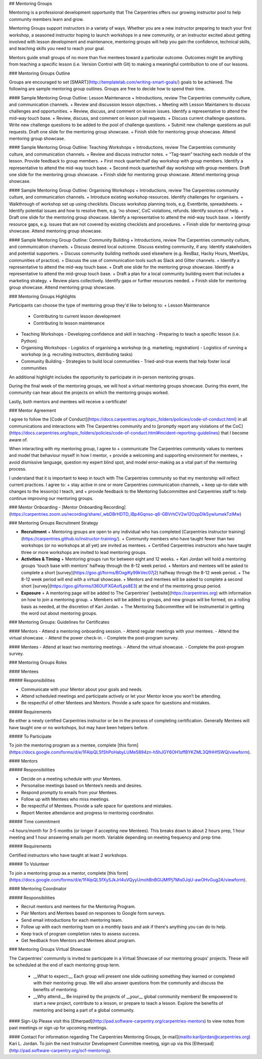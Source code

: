 ## Mentoring Groups

Mentoring is a professional development opportunity that The Carpentries offers our growing instructor pool to help community members learn and grow.

Mentoring Groups support instructors in a variety of ways. Whether you are a new instructor preparing to teach your first workshop, a seasoned instructor hoping to launch workshops in a new community, or an instructor excited about getting involved with lesson development and maintenance, mentoring groups will help you gain the confidence, technical skills, and teaching skills you need to reach your goal. 

Mentors guide small groups of no more than five mentees toward a particular outcome. Outcomes might be anything from teaching a specific lesson (i.e. Version Control with Git) to making a meaningful contribution to one of our lessons.  

### Mentoring Groups Outline   

Groups are encouraged to set [SMART](http://templatelab.com/writing-smart-goals/) goals to be achieved. The following are sample mentoring group outlines. Groups are free to decide how to spend their time.

#### Sample Mentoring Group Outline: Lesson Maintenance
+ Introductions, review The Carpentries community culture, and communication channels.  
+ Review and discussion lesson objectives.  
+ Meeting with Lesson Maintainers to discuss challenges and opportunities.  
+ Review, discuss, and comment on lesson issues. Identify a representative to attend the mid-way touch base.  
+ Review, discuss, and comment on lesson pull requests.  
+ Discuss current challenge questions. Write new challenge questions to be added to the pool of challenge questions.  
+ Submit new challenge questions as pull requests. Draft one slide for the mentoring group showcase.  
+ Finish slide for mentoring group showcase. Attend mentoring group showcase.  

#### Sample Mentoring Group Outline: Teaching Workshops
+ Introductions, review The Carpentries community culture, and communication channels.  
+ Review and discuss instructor notes.  
+ “Tag-team” teaching each module of the lesson. Provide feedback to group members.  
+ First mock quarter/half day workshop with group members. Identify a representative to attend the mid-way touch base.     
+ Second mock quarter/half day workshop with group members. Draft one slide for the mentoring group showcase.  
+ Finish slide for mentoring group showcase. Attend mentoring group showcase.  

#### Sample Mentoring Group Outline: Organising Workshops
+ Introductions, review The Carpentries community culture, and communication channels.  
+ Introduce existing workshop resources. Identify challenges for organisers.  
+ Walkthrough of workshop set up using checklists. Discuss workshop planning tools, e.g. Eventbrite, spreadsheets.    
+ Identify potential issues and how to resolve them, e.g. ‘no shows’, CoC violations, refunds. Identify sources of help.  
+ Draft one slide for the mentoring group showcase. Identify a representative to attend the mid-way touch base.
+ Identify resource gaps, e.g. issues that are not covered by existing checklists and procedures.     
+ Finish slide for mentoring group showcase. Attend mentoring group showcase.  

#### Sample Mentoring Group Outline: Community Building
+ Introductions, review The Carpentries community culture, and communication channels.  
+ Discuss desired local outcome. Discuss existing community, if any. Identify stakeholders and potential supporters.  
+ Discuss community building methods used elsewhere (e.g. ResBaz, Hacky Hours, MeetUps, communities of practice). 
+ Discuss the use of communication tools such as Slack and Gitter channels.    
+ Identify a representative to attend the mid-way touch base.  
+ Draft one slide for the mentoring group showcase. Identify a representative to attend the mid-group touch base. 
+ Draft a plan for a local community building event that includes a marketing strategy.  
+ Review plans collectively. Identify gaps or further resources needed.  
+ Finish slide for mentoring group showcase. Attend mentoring group showcase.  

### Mentoring Groups Highlights  

Participants can choose the type of mentoring group they'd like to belong to:
+ Lesson Maintenance  
  - Contributing to current lesson development  
  - Contributing to lesson maintenance  
+ Teaching Workshops  
  - Developing confidence and skill in teaching  
  - Preparing to teach a specific lesson (i.e. Python)  
+ Organising Workshops   
  - Logistics of organising a workshop (e.g. marketing, registration)  
  - Logistics of running a workshop (e.g. recruiting instructors, distributing tasks)  
+ Community Building  
  - Strategies to build local communities  
  - Tried-and-true events that help foster local communities  

An additional highlight includes the opportunity to participate in in-person mentoring groups. 

During the final week of the mentoring groups, we will host a virtual mentoring groups showcase. During this event, the community can hear about the projects on which the mentoring groups worked.

Lastly, both mentors and mentees will receive a certificate! 

### Mentor Agreement

I agree to follow the [Code of Conduct](https://docs.carpentries.org/topic_folders/policies/code-of-conduct.html) in all communications and interactions with The Carpentries community and to [promptly report any violations of the CoC](https://docs.carpentries.org/topic_folders/policies/code-of-conduct.html#incident-reporting-guidelines) that I become aware of.

When interacting with my mentoring group, I agree to 
+ communicate The Carpentries community values to mentees and model that behaviour myself in how I mentor,   
+ provide a welcoming and supporting environment for mentees,
+ avoid dismissive language, question my expert blind spot, and model error-making as a vital part of the mentoring process.

I understand that it is important to keep in touch with The Carpentries community so that my mentorship will reflect current practices. I agree to:  
+ stay active in one or more Carpentries communication channels,   
+ keep up-to-date with changes to the lesson(s) I teach, and 
+ provide feedback to the Mentoring Subcommittee and Carpentries staff to help continue improving our mentoring groups.


### Mentor Onboarding
- [Mentor Onboarding Recording](https://carpentries.zoom.us/recording/share/_wbDBrHDTD_IBp4Gqnso-q6-GBVrhCV2w12OzpDIk5ywIumekTziMw) 

### Mentoring Groups Recruitment Strategy

+ **Recruitment**
  + Mentoring groups are open to any individual who has completed [Carpentries instructor training](https://carpentries.github.io/instructor-training/).
  + Community members who have taught fewer than two workshops (or no workshops at all yet) are invited as mentees.
  + Certified Carpentries instructors who have taught three or more workshops are invited to lead mentoring groups.
+ **Activities & Timing**
  + Mentoring groups run for between eight and 12 weeks.
  + Kari Jordan will hold a mentoring groups 'touch base with mentors' halfway through the 8-12 week period.
  + Mentors and mentees will be asked to complete a short [survey](https://goo.gl/forms/BOxgiKy99kVec07j2) halfway through the 8-12 week period.
  + The 8-12 week period will end with a virtual showcase.
  + Mentors and mentees will be asked to complete a second short [survey](https://goo.gl/forms/I36OUFXGAofLps8E3) at the end of the mentoring group period.
+ **Exposure**
  + A mentoring page will be added to The Carpentries' [website](https://carpentries.org) with information on how to join a mentoring group.
  + Members will be added to groups, and new groups will be formed, on a rolling basis as needed, at the discretion of Kari Jordan.
  + The Mentoring Subcommittee will be instrumental in getting the word out about mentoring groups.






### Mentoring Groups: Guidelines for Certificates

#### Mentors
- Attend a mentoring onboarding session.
- Attend regular meetings with your mentees.
- Attend the virtual showcase.
- Attend the power check-in.
- Complete the post-program survey.

#### Mentees
- Attend at least two mentoring meetings.
- Attend the virtual showcase.
- Complete the post-program survey.




### Mentoring Groups Roles

#### Mentees

##### Responsibilities

* Communicate with your Mentor about your goals and needs.
* Attend scheduled meetings and participate actively or let your Mentor know you won’t be attending.
* Be respectful of other Mentees and Mentors. Provide a safe space for questions and mistakes.

##### Requirements

Be either a newly certified Carpentries instructor or be in the process of completing certification. Generally Mentees will have taught one or no workshops, but may have been helpers before.

##### To Participate

To join the mentoring program as a mentee, complete [this form](https://docs.google.com/forms/d/e/1FAIpQLSfShPoHabyLUMe5894zn-h5hJGY6OH1sffBYKZML3QfHHfSWQ/viewform).

#### Mentors

##### Responsibilities

- Decide on a meeting schedule with your Mentees.  
- Personalise meetings based on Mentee’s needs and desires.  
- Respond promptly to emails from your Mentees.  
- Follow up with Mentees who miss meetings.  
- Be respectful of Mentees. Provide a safe space for questions and mistakes.  
- Report Mentee attendance and progress to mentoring coordinator. 

##### Time commitment

~4 hours/month for 3-5 months (or longer if accepting new Mentees). This breaks down to about 2 hours prep, 1 hour meeting and 1 hour answering emails per month. Variable depending on meeting frequency and prep time.

##### Requirements

Certified instructors who have taught at least 2 workshops.

##### To Volunteer

To join a mentoring group as a mentor, complete [this form](https://docs.google.com/forms/d/e/1FAIpQLSfXySJkJrl4uVQyyUmohBnBGlJMfPj7Mis0JqU-awOHvGug2A/viewform).

#### Mentoring Coordinator

##### Responsibilities

- Recruit mentors and mentees for the Mentoring Program.  
- Pair Mentors and Mentees based on responses to Google form surveys.    
- Send email introductions for each mentoring team.  
- Follow up with each mentoring team on a monthly basis and ask if there's anything you can do to help.  
- Keep track of program completion rates to assess success.  
- Get feedback from Mentors and Mentees about program.  


### Mentoring Groups Virtual Showcase

The Carpentries' community is invited to participate in a Virtual Showcase of our mentoring groups' projects.  These will be scheduled at the end of each mentoring group term.

  - __What to expect:__ Each group will present one slide outlining something they learned or completed with their mentoring group. We will also answer questions from the community and discuss the benefits of mentoring.
  - __Why attend:__ Be inspired by the projects of __your__ global community members! Be empowered to start a new project, contribute to a lesson, or prepare to teach a lesson. Explore the benefits of mentoring and being a part of a global community.

#### Sign-Up
Please visit this [Etherpad](http://pad.software-carpentry.org/carpentries-mentors) to view notes from past meetings or sign up for upcoming meetings.

#### Contact
For information regarding The Carpentries Mentoring Groups, [e-mail](mailto:kariljordan@carpentries.org) Kari L. Jordan. To join the next Instructor Development Committee meeting, sign up via this [Etherpad](http://pad.software-carpentry.org/scf-mentoring). 
